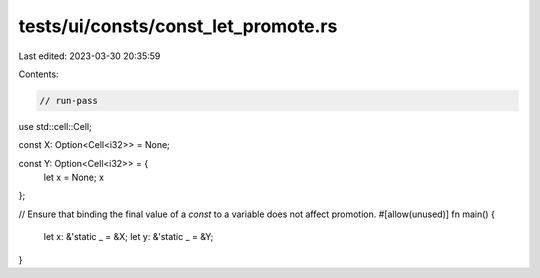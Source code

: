 tests/ui/consts/const_let_promote.rs
====================================

Last edited: 2023-03-30 20:35:59

Contents:

.. code-block:: rs

    // run-pass

use std::cell::Cell;

const X: Option<Cell<i32>> = None;

const Y: Option<Cell<i32>> = {
    let x = None;
    x
};

// Ensure that binding the final value of a `const` to a variable does not affect promotion.
#[allow(unused)]
fn main() {
    let x: &'static _ = &X;
    let y: &'static _ = &Y;
}


